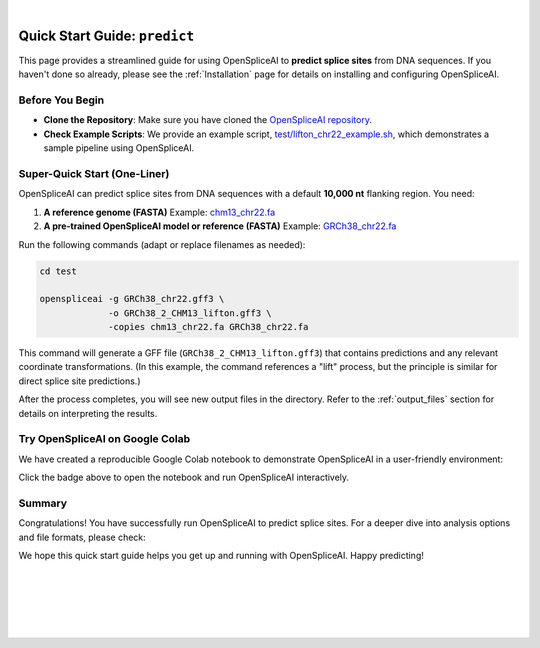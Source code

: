 
.. raw:: html

    <script type="text/javascript">

        let mutation_lvl_1_fuc = function(mutations) {
            var dark = document.body.dataset.theme == 'dark';

            if (document.body.dataset.theme == 'auto') {
                dark = window.matchMedia && window.matchMedia('(prefers-color-scheme: dark)').matches;
            }
            
            document.getElementsByClassName('sidebar_ccb')[0].src = dark ? '../../_static/JHU_ccb-white.png' : "../../_static/JHU_ccb-dark.png";
            document.getElementsByClassName('sidebar_wse')[0].src = dark ? '../../_static/JHU_wse-white.png' : "../../_static/JHU_wse-dark.png";



            for (let i=0; i < document.getElementsByClassName('summary-title').length; i++) {
                console.log(">> document.getElementsByClassName('summary-title')[i]: ", document.getElementsByClassName('summary-title')[i]);

                if (dark) {
                    document.getElementsByClassName('summary-title')[i].classList = "summary-title card-header bg-dark font-weight-bolder";
                    document.getElementsByClassName('summary-content')[i].classList = "summary-content card-body bg-dark text-left docutils";
                } else {
                    document.getElementsByClassName('summary-title')[i].classList = "summary-title card-header bg-light font-weight-bolder";
                    document.getElementsByClassName('summary-content')[i].classList = "summary-content card-body bg-light text-left docutils";
                }
            }

        }
        document.addEventListener("DOMContentLoaded", mutation_lvl_1_fuc);
        var observer = new MutationObserver(mutation_lvl_1_fuc)
        observer.observe(document.body, {attributes: true, attributeFilter: ['data-theme']});
        console.log(document.body);
    </script>

|

.. _quick-start_predict:

Quick Start Guide: ``predict``
==============================

This page provides a streamlined guide for using OpenSpliceAI to **predict splice sites** from DNA sequences. If you haven't done so already, please see the :ref:`Installation` page for details on installing and configuring OpenSpliceAI.

Before You Begin
----------------

- **Clone the Repository**: Make sure you have cloned the `OpenSpliceAI repository <https://github.com/Kuanhao-Chao/OpenSpliceAI>`_.  
- **Check Example Scripts**: We provide an example script, `test/lifton_chr22_example.sh <https://github.com/Kuanhao-Chao/LiftOn/tree/main/test/lifton_chr22_example.sh>`_, which demonstrates a sample pipeline using OpenSpliceAI.

Super-Quick Start (One-Liner)
-----------------------------

OpenSpliceAI can predict splice sites from DNA sequences with a default **10,000 nt** flanking region. You need:

1. **A reference genome (FASTA)**  
   Example: `chm13_chr22.fa <https://github.com/Kuanhao-Chao/LiftOn/tree/main/test/chm13_chr22.fa>`_

2. **A pre-trained OpenSpliceAI model or reference (FASTA)**  
   Example: `GRCh38_chr22.fa <https://github.com/Kuanhao-Chao/LiftOn/tree/main/test/GRCh38_chr22.fa>`_

Run the following commands (adapt or replace filenames as needed):

.. code-block:: bash

    cd test

    openspliceai -g GRCh38_chr22.gff3 \
                 -o GRCh38_2_CHM13_lifton.gff3 \
                 -copies chm13_chr22.fa GRCh38_chr22.fa

This command will generate a GFF file (``GRCh38_2_CHM13_lifton.gff3``) that contains predictions and any relevant coordinate transformations. (In this example, the command references a "lift" process, but the principle is similar for direct splice site predictions.)

After the process completes, you will see new output files in the directory. Refer to the :ref:`output_files` section for details on interpreting the results.

Try OpenSpliceAI on Google Colab
--------------------------------

We have created a reproducible Google Colab notebook to demonstrate OpenSpliceAI in a user-friendly environment:

.. image:: https://colab.research.google.com/assets/colab-badge.svg
   :target: https://colab.research.google.com/github/Kuanhao-Chao/LiftOn/blob/main/notebook/lifton_example.ipynb

Click the badge above to open the notebook and run OpenSpliceAI interactively.

Summary
-------

Congratulations! You have successfully run OpenSpliceAI to predict splice sites. For a deeper dive into analysis options and file formats, please check:

.. seealso::

   * :ref:`same_species-section`
   * :ref:`close_species-section`
   * :ref:`distant_species-section`

We hope this quick start guide helps you get up and running with OpenSpliceAI. Happy predicting!

|
|
|
|
|


.. image:: ../../_images/jhu-logo-dark.png
   :alt: My Logo
   :class: logo, header-image only-light
   :align: center

.. image:: ../../_images/jhu-logo-white.png
   :alt: My Logo
   :class: logo, header-image only-dark
   :align: center